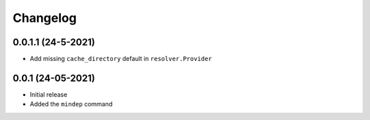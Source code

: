 +++++++++
Changelog
+++++++++


0.0.1.1 (24-5-2021)
===================

- Add missing ``cache_directory`` default in ``resolver.Provider``


0.0.1 (24-05-2021)
==================

- Initial release
- Added the ``mindep`` command
